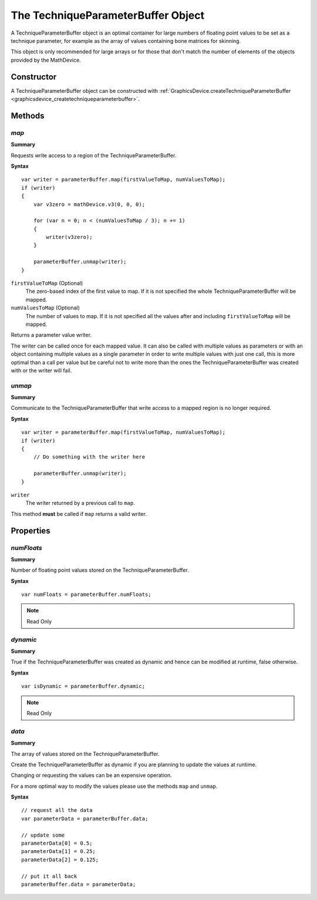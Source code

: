 .. index::
    single: TechniqueParameterBuffer

.. highlight:: javascript

.. _techniqueparameterbuffer:

-----------------------------------
The TechniqueParameterBuffer Object
-----------------------------------

A TechniqueParameterBuffer object is an optimal container for large numbers of floating point values to be set as a technique parameter,
for example as the array of values containing bone matrices for skinning.

This object is only recommended for large arrays or for those that don't match the number of elements of the objects provided by the MathDevice.

Constructor
===========

A TechniqueParameterBuffer object can be constructed with :ref:`GraphicsDevice.createTechniqueParameterBuffer <graphicsdevice_createtechniqueparameterbuffer>`.

Methods
=======

.. index::
    pair: TechniqueParameterBuffer; map

`map`
-----

**Summary**

Requests write access to a region of the TechniqueParameterBuffer.

**Syntax** ::

    var writer = parameterBuffer.map(firstValueToMap, numValuesToMap);
    if (writer)
    {
        var v3zero = mathDevice.v3(0, 0, 0);

        for (var n = 0; n < (numValuesToMap / 3); n += 1)
        {
            writer(v3zero);
        }

        parameterBuffer.unmap(writer);
    }

``firstValueToMap`` (Optional)
    The zero-based index of the first value to map.
    If it is not specified the whole TechniqueParameterBuffer will be mapped.

``numValuesToMap`` (Optional)
    The number of values to map.
    If it is not specified all the values after and including ``firstValueToMap`` will be mapped.

Returns a parameter value writer.

The writer can be called once for each mapped value.
It can also be called with multiple values as parameters or with an object containing multiple values as a single parameter
in order to write multiple values with just one call,
this is more optimal than a call per value but be careful not to write more than the ones the TechniqueParameterBuffer was created with or
the writer will fail.


.. index::
    pair: TechniqueParameterBuffer; unmap

`unmap`
-------

**Summary**

Communicate to the TechniqueParameterBuffer that write access to a mapped region is no longer required.

**Syntax** ::

    var writer = parameterBuffer.map(firstValueToMap, numValuesToMap);
    if (writer)
    {
        // Do something with the writer here

        parameterBuffer.unmap(writer);
    }

``writer``
    The writer returned by a previous call to ``map``.

This method **must** be called if ``map`` returns a valid writer.


Properties
==========

.. index::
    pair: TechniqueParameterBuffer; numFloats

`numFloats`
-----------

**Summary**

Number of floating point values stored on the TechniqueParameterBuffer.

**Syntax** ::

    var numFloats = parameterBuffer.numFloats;

.. note:: Read Only


.. index::
    pair: TechniqueParameterBuffer; dynamic

`dynamic`
---------

**Summary**

True if the TechniqueParameterBuffer was created as dynamic and hence can be modified at runtime, false otherwise.

**Syntax** ::

    var isDynamic = parameterBuffer.dynamic;

.. note:: Read Only


.. index::
    pair: TechniqueParameterBuffer; data

`data`
------

**Summary**

The array of values stored on the TechniqueParameterBuffer.

Create the TechniqueParameterBuffer as dynamic if you are planning to update the values at runtime.

Changing or requesting the values can be an expensive operation.

For a more optimal way to modify the values please use the methods ``map`` and ``unmap``.

**Syntax** ::

    // request all the data
    var parameterData = parameterBuffer.data;

    // update some
    parameterData[0] = 0.5;
    parameterData[1] = 0.25;
    parameterData[2] = 0.125;

    // put it all back
    parameterBuffer.data = parameterData;
